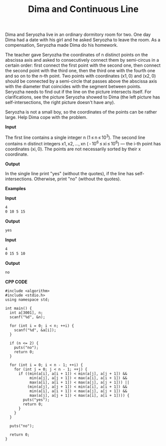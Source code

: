 #+title: Dima and Continuous Line

Dima and Seryozha live in an ordinary dormitory room for two. One day Dima had a date with his girl and he asked Seryozha to leave the room. As a compensation, Seryozha made Dima do his homework.

The teacher gave Seryozha the coordinates of n distinct points on the abscissa axis and asked to consecutively connect them by semi-circus in a certain order: first connect the first point with the second one, then connect the second point with the third one, then the third one with the fourth one and so on to the n-th point. Two points with coordinates (x1, 0) and (x2, 0) should be connected by a semi-circle that passes above the abscissa axis with the diameter that coincides with the segment between points. Seryozha needs to find out if the line on the picture intersects itself. For clarifications, see the picture Seryozha showed to Dima (the left picture has self-intersections, the right picture doesn't have any).

          [[../assets/358A.png]]

Seryozha is not a small boy, so the coordinates of the points can be rather large. Help Dima cope with the problem.

*Input*

The first line contains a single integer n (1 ≤ n ≤ 10^3). The second line contains n distinct integers x1, x2, ..., xn ( - 10^6 ≤ xi ≤ 10^6) — the i-th point has coordinates (xi, 0). The points are not necessarily sorted by their x coordinate.

*Output*

In the single line print "yes" (without the quotes), if the line has self-intersections. Otherwise, print "no" (without the quotes).

*Examples*

*Input*

#+begin_src txt
4
0 10 5 15
#+end_src

*Output*

#+begin_src txt
yes
#+end_src

*Input*

#+begin_src txt
4
0 15 5 10
#+end_src

*Output*

#+begin_src txt
no
#+end_src

*CPP CODE*

#+BEGIN_SRC C++
#include <algorithm>
#include <stdio.h>
using namespace std;

int main() {
  int a[3001], n;
  scanf("%d", &n);

  for (int i = 0; i < n; ++i) {
    scanf("%d", &a[i]);
  }

  if (n <= 2) {
    puts("no");
    return 0;
  }

  for (int i = 0; i < n - 1; ++i) {
    for (int j = 0; j < n - 1; ++j) {
      if ((min(a[i], a[i + 1]) < min(a[j], a[j + 1]) &&
           min(a[j], a[j + 1]) < max(a[i], a[i + 1]) &&
           max(a[i], a[i + 1]) < max(a[j], a[j + 1])) ||
          (min(a[j], a[j + 1]) < min(a[i], a[i + 1]) &&
           min(a[i], a[i + 1]) < max(a[j], a[j + 1]) &&
           max(a[j], a[j + 1]) < max(a[i], a[i + 1]))) {
        puts("yes");
        return 0;
      }
    }
  }

  puts("no");

  return 0;
}
#+END_SRC
